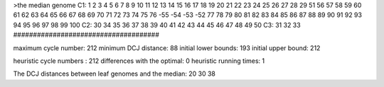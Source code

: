 >the median genome
C1: 1 2 3 4 5 6 7 8 9 10 11 12 13 14 15 16 17 18 19 20 21 22 23 24 25 26 27 28 29 51 56 57 58 59 60 61 62 63 64 65 66 67 68 69 70 71 72 73 74 75 76 -55 -54 -53 -52 77 78 79 80 81 82 83 84 85 86 87 88 89 90 91 92 93 94 95 96 97 98 99 100 
C2: 30 34 35 36 37 38 39 40 41 42 43 44 45 46 47 48 49 50 
C3: 31 32 33 
#####################################

maximum cycle number:	        212 	minimum DCJ distance:	         88
initial lower bounds:	        193 	initial upper bound:	        212

heuristic cycle numbers : 		       212
differences with the optimal: 		         0
heuristic running times: 		         1

The DCJ distances between leaf genomes and the median: 	        20         30         38
